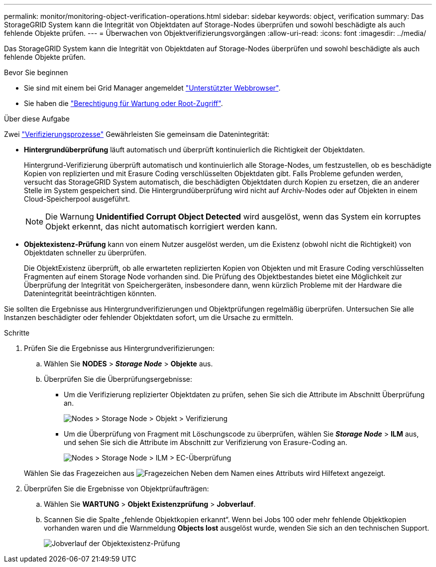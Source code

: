---
permalink: monitor/monitoring-object-verification-operations.html 
sidebar: sidebar 
keywords: object, verification 
summary: Das StorageGRID System kann die Integrität von Objektdaten auf Storage-Nodes überprüfen und sowohl beschädigte als auch fehlende Objekte prüfen. 
---
= Überwachen von Objektverifizierungsvorgängen
:allow-uri-read: 
:icons: font
:imagesdir: ../media/


[role="lead"]
Das StorageGRID System kann die Integrität von Objektdaten auf Storage-Nodes überprüfen und sowohl beschädigte als auch fehlende Objekte prüfen.

.Bevor Sie beginnen
* Sie sind mit einem bei Grid Manager angemeldet link:../admin/web-browser-requirements.html["Unterstützter Webbrowser"].
* Sie haben die link:../admin/admin-group-permissions.html["Berechtigung für Wartung oder Root-Zugriff"].


.Über diese Aufgabe
Zwei link:../troubleshoot/verifying-object-integrity.html["Verifizierungsprozesse"] Gewährleisten Sie gemeinsam die Datenintegrität:

* *Hintergrundüberprüfung* läuft automatisch und überprüft kontinuierlich die Richtigkeit der Objektdaten.
+
Hintergrund-Verifizierung überprüft automatisch und kontinuierlich alle Storage-Nodes, um festzustellen, ob es beschädigte Kopien von replizierten und mit Erasure Coding verschlüsselten Objektdaten gibt. Falls Probleme gefunden werden, versucht das StorageGRID System automatisch, die beschädigten Objektdaten durch Kopien zu ersetzen, die an anderer Stelle im System gespeichert sind. Die Hintergrundüberprüfung wird nicht auf Archiv-Nodes oder auf Objekten in einem Cloud-Speicherpool ausgeführt.

+

NOTE: Die Warnung *Unidentified Corrupt Object Detected* wird ausgelöst, wenn das System ein korruptes Objekt erkennt, das nicht automatisch korrigiert werden kann.

* *Objektexistenz-Prüfung* kann von einem Nutzer ausgelöst werden, um die Existenz (obwohl nicht die Richtigkeit) von Objektdaten schneller zu überprüfen.
+
Die ObjektExistenz überprüft, ob alle erwarteten replizierten Kopien von Objekten und mit Erasure Coding verschlüsselten Fragmenten auf einem Storage Node vorhanden sind. Die Prüfung des Objektbestandes bietet eine Möglichkeit zur Überprüfung der Integrität von Speichergeräten, insbesondere dann, wenn kürzlich Probleme mit der Hardware die Datenintegrität beeinträchtigen könnten.



Sie sollten die Ergebnisse aus Hintergrundverifizierungen und Objektprüfungen regelmäßig überprüfen. Untersuchen Sie alle Instanzen beschädigter oder fehlender Objektdaten sofort, um die Ursache zu ermitteln.

.Schritte
. Prüfen Sie die Ergebnisse aus Hintergrundverifizierungen:
+
.. Wählen Sie *NODES* > *_Storage Node_* > *Objekte* aus.
.. Überprüfen Sie die Überprüfungsergebnisse:
+
*** Um die Verifizierung replizierter Objektdaten zu prüfen, sehen Sie sich die Attribute im Abschnitt Überprüfung an.
+
image::../media/nodes_storage_node_object_verification.png[Nodes > Storage Node > Objekt > Verifizierung]

*** Um die Überprüfung von Fragment mit Löschungscode zu überprüfen, wählen Sie *_Storage Node_* > *ILM* aus, und sehen Sie sich die Attribute im Abschnitt zur Verifizierung von Erasure-Coding an.
+
image::../media/nodes_storage_node_ilm_ec_verification.png[Nodes > Storage Node > ILM > EC-Überprüfung]

+
Wählen Sie das Fragezeichen aus image:../media/icon_nms_question.png["Fragezeichen"] Neben dem Namen eines Attributs wird Hilfetext angezeigt.





. Überprüfen Sie die Ergebnisse von Objektprüfaufträgen:
+
.. Wählen Sie *WARTUNG* > *Objekt Existenzprüfung* > *Jobverlauf*.
.. Scannen Sie die Spalte „fehlende Objektkopien erkannt“. Wenn bei Jobs 100 oder mehr fehlende Objektkopien vorhanden waren und die Warnmeldung *Objects lost* ausgelöst wurde, wenden Sie sich an den technischen Support.
+
image::../media/oec_job_history.png[Jobverlauf der Objektexistenz-Prüfung]




